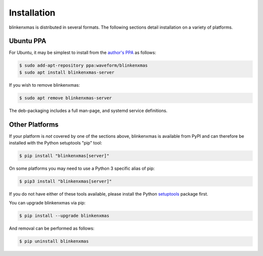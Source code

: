 ============
Installation
============

blinkenxmas is distributed in several formats. The following sections detail
installation on a variety of platforms.


Ubuntu PPA
==========

For Ubuntu, it may be simplest to install from the `author's PPA`_ as follows:

.. code-block:: console

    $ sudo add-apt-repository ppa:waveform/blinkenxmas
    $ sudo apt install blinkenxmas-server

If you wish to remove blinkenxmas:

.. code-block:: console

    $ sudo apt remove blinkenxmas-server

The deb-packaging includes a full man-page, and systemd service definitions.


Other Platforms
===============

If your platform is *not* covered by one of the sections above, blinkenxmas is
available from PyPI and can therefore be installed with the Python setuptools
"pip" tool:

.. code-block:: console

    $ pip install "blinkenxmas[server]"

On some platforms you may need to use a Python 3 specific alias of pip:

.. code-block:: console

    $ pip3 install "blinkenxmas[server]"

If you do not have either of these tools available, please install the Python
`setuptools`_ package first.

You can upgrade blinkenxmas via pip:

.. code-block:: console

    $ pip install --upgrade blinkenxmas

And removal can be performed as follows:

.. code-block:: console

    $ pip uninstall blinkenxmas


.. _author's PPA: https://launchpad.net/~waveform/+archive/ubuntu/blinkenxmas
.. _setuptools: https://pypi.python.org/pypi/setuptools/
